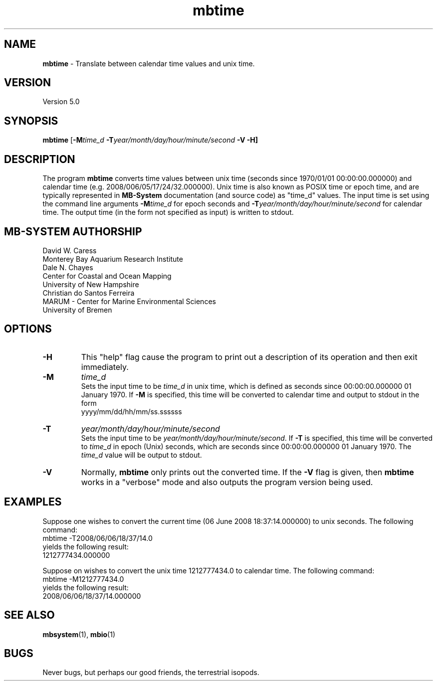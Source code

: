 .TH mbtime 1 "3 June 2013" "MB-System 5.0" "MB-System 5.0"
.SH NAME
\fBmbtime\fP \- Translate between calendar time values and unix time.

.SH VERSION
Version 5.0

.SH SYNOPSIS
\fBmbtime\fP [\fB\-M\fItime_d\fP \fB\-T\fIyear/month/day/hour/minute/second\fP \fB\-V \-H\fP]

.SH DESCRIPTION
The program \fBmbtime\fP converts time values between unix time (seconds since
1970/01/01 00:00:00.000000) and calendar time (e.g. 2008/006/05/17/24/32.000000).
Unix time is also known as POSIX time or epoch time, and are typically represented
in \fBMB-System\fP documentation (and source code) as "time_d" values.
The input time is set using the command line arguments \fB\-M\fP\fItime_d\fP for
epoch seconds and \fB\-T\fP\fIyear/month/day/hour/minute/second\fP for
calendar time. The output time (in the form not specified as input) is
written to stdout.

.SH MB-SYSTEM AUTHORSHIP
David W. Caress
.br
  Monterey Bay Aquarium Research Institute
.br
Dale N. Chayes
.br
  Center for Coastal and Ocean Mapping
.br
  University of New Hampshire
.br
Christian do Santos Ferreira
.br
  MARUM - Center for Marine Environmental Sciences
.br
  University of Bremen

.SH OPTIONS
.TP
.B \-H
This "help" flag cause the program to print out a description
of its operation and then exit immediately.
.TP
.B \-M
\fItime_d\fP
.br
Sets the input time to be \fItime_d\fP in unix time, which
is defined as seconds since 00:00:00.000000 01 January 1970. If \fB\-M\fP is
specified, this time will be converted to calendar time and output
to stdout in the form
 	yyyy/mm/dd/hh/mm/ss.ssssss
.TP
.B \-T
\fIyear/month/day/hour/minute/second\fP
.br
Sets the input time to be \fIyear/month/day/hour/minute/second\fP.
If \fB\-T\fP is specified, this time will be converted to
\fItime_d\fP in epoch (Unix) seconds, which
are seconds since 00:00:00.000000 01 January 1970.
The \fItime_d\fP value will be output to stdout.
.TP
.B \-V
Normally, \fBmbtime\fP only prints out the converted time.  If the
\fB\-V\fP flag is given, then \fBmbtime\fP works in a "verbose" mode and
also outputs the program version being used.

.SH EXAMPLES
Suppose one wishes to convert the current time (06 June 2008 18:37:14.000000)
to unix seconds. The following command:
 	mbtime \-T2008/06/06/18/37/14.0
.br
yields the following result:
 	1212777434.000000

Suppose on wishes to convert the unix time 1212777434.0 to calendar time.
The following command:
 	mbtime \-M1212777434.0
.br
yields the following result:
 	2008/06/06/18/37/14.000000

.SH SEE ALSO
\fBmbsystem\fP(1), \fBmbio\fP(1)

.SH BUGS
Never bugs, but perhaps our good friends, the terrestrial isopods.
